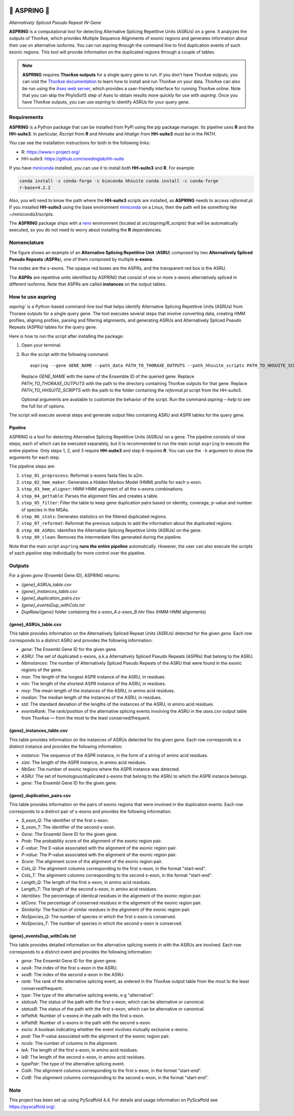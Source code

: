 .. image:: https://readthedocs.org/projects/aspring/badge/?version=latest
    :alt: ReadTheDocs
    :target: https://aspring.readthedocs.io/en/stable/
.. image:: https://img.shields.io/coveralls/github/PhyloSofS-Team/aspring/main.svg
    :alt: Coveralls
    :target: https://coveralls.io/r/PhyloSofS-Team/aspring
.. image:: https://img.shields.io/pypi/v/aspring.svg
    :alt: PyPI-Server
    :target: https://pypi.org/project/aspring/
.. image:: https://img.shields.io/badge/-PyScaffold-005CA0?logo=pyscaffold
    :alt: Project generated with PyScaffold
    :target: https://pyscaffold.org/


=================
🌼 **ASPRING** 🌼
=================


*Alternatively Spliced Pseudo Repeat IN-Gene*


**ASPRING** is a computational tool for detecting Alternative Splicing Repetitive Units
(ASRUs) on a gene. It analyzes the outputs of ThorAxe, which provides Multiple Sequence
Alignments of exonic regions and generates information about their use on alternative
isoforms. You can run aspring through the command line to find duplication events of such
exonic regions. This tool will provide information on the duplicated regions through a
couple of tables.

.. note:: 

    **ASPRING** requires **ThorAxe outputs** for a single query gene to run. If you don't
    have ThorAxe outputs, you can visit the `ThorAxe documentation`_ to learn how to install
    and run ThorAxe on your data. ThorAxe can also be run using the `Ases web server`_,
    which provides a user-friendly interface for running ThorAxe online. Note that you can
    skip the PhyloSofS step of Ases to obtain results more quickly for use with `aspring`.
    Once you have ThorAxe outputs, you can use `aspring` to identify ASRUs for your query
    gene.



Requirements
============

**ASPRING** is a Python package that can be installed from PyPI using the pip package
manager. Its pipeline uses **R** and the **HH-suite3**. In particular, `Rscript` from **R**
and `hhmake` and `hhalign` from **HH-suite3** must be in the `PATH`. 

You can see the installation instructions for both in the following links:

- R: https://www.r-project.org/
- HH-suite3: https://github.com/soedinglab/hh-suite

If you have miniconda_ installed, you can use it to install both **HH-suite3** and **R**.
For example:

.. code-block:: shell

    conda install -c conda-forge -c bioconda hhsuite conda install -c conda-forge
    r-base=4.2.2

Also, you will need to know the path where the **HH-suite3** scripts are installed, as
**ASPRING** needs to access `reformat.pl`. If you installed **HH-suite3** using the base
environment miniconda_ on a Linux, then the path will be something like
`~/miniconda3/scripts`.

The **ASPRING** package ships with a renv_ environment (located at `src/aspring/R_scripts`)
that will be automatically executed, so you do not need to worry about installing the **R**
dependencies.

Nomenclature
============

.. image:: https://aspring.readthedocs.io/en/latest/_images/nomenclature_example.png
   :alt: Image showing an ASRU composed by two ASPRs, one of them composed by multiple s-exons.

The figure shows an example of an **Alternative Splicing Repetitive Unit** (**ASRU**)
composed by two **Alternatively Spliced Pseudo Repeats** (**ASPRs**), one of them composed
by multiple **s-exons**.

The nodes are the s-exons. The opaque red boxes are the ASPRs, and the transparent red box
is the ASRU.

The **ASPRs** are repetitive units identified by ASPRING that consist of one or more s-exons
alternatively spliced in different isoforms. Note that ASPRs are called **instances** on the
output tables.

How to use aspring
==================

`aspring`` is a Python-based command-line tool that helps identify Alternative Splicing
Repetitive Units (ASRUs) from Thoraxe outputs for a single query gene. The tool executes
several steps that involve converting data, creating HMM profiles, aligning profiles,
parsing and filtering alignments, and generating ASRUs and Alternatively Spliced Pseudo
Repeats (ASPRs) tables for the query gene.

Here is how to run the script after installing the package:

1. Open your terminal.
2. Run the script with the following command:

   ::

       aspring --gene GENE_NAME --path_data PATH_TO_THORAXE_OUTPUTS --path_hhsuite_scripts PATH_TO_HHSUITE_SCRIPTS

   Replace `GENE_NAME` with the name of the Ensemble ID of the queried gene. Replace
   `PATH_TO_THORAXE_OUTPUTS` with the path to the directory containing ThorAxe outputs for
   that gene. Replace `PATH_TO_HHSUITE_SCRIPTS` with the path to the folder containing the
   `reformat.pl` script from the HH-suite3.

   Optional arguments are available to customize the behavior of the script. Run the command
   `aspring --help` to see the full list of options.

The script will execute several steps and generate output files containing ASRU and
ASPR tables for the query gene.


Pipeline
--------

ASPRING is a tool for detecting Alternative Splicing Repetitive Units (ASRUs) on a gene. The
pipeline consists of nine steps, each of which can be executed separately, but it is
recommended to run the main script ``aspring`` to execute the entire pipeline. Only steps 1,
2, and 3 require **HH-suite3** and step 6 requires **R**. You can use the ``-h`` argument to
show the arguments for each step.

The pipeline steps are:

1. ``step_01_preprocess``: Reformat s-exons fasta files to a2m.
2. ``step_02_hmm_maker``: Generates a Hidden Markov Model (HMM) profile for each s-exon.
3. ``step_03_hmm_aligner``: HMM-HMM alignment of all the s-exons combinations.
4. ``step_04_gettable``: Parses the alignment files and creates a table.
5. ``step_05_filter``: Filter the table to keep gene duplication pairs based on identity,
   coverage, p-value and number of species in the MSAs.
6. ``step_06_stats``: Generates statistics on the filtered duplicated regions.
7. ``step_07_reformat``: Reformat the previous outputs to add the information about the
   duplicated regions.
8. ``step_08_ASRUs``: Identifies the Alternative Splicing Repetitive Units (ASRUs) on the
   gene.
9. ``step_09_clean``: Removes the intermediate files generated during the pipeline.

Note that the main script ``aspring`` **runs the entire pipeline** automatically. However,
the user can also execute the scripts of each pipeline step individually for more control
over the pipeline.


Outputs
=======

For a given `gene` (Ensembl Gene ID), ASPRING returns:

- `{gene}_ASRUs_table.csv`
- `{gene}_instances_table.csv`
- `{gene}_duplication_pairs.csv`
- `{gene}_eventsDup_withCols.txt`
- `DupRaw/{gene}` folder containing the `s-exon_A.s-exon_B.hhr` files (HMM-HMM alignments) 

{gene}_ASRUs_table.csv
----------------------

This table provides information on the Alternatively Spliced Repeat Units (ASRUs) detected
for the given `gene`. Each row corresponds to a distinct ASRU and provides the following
information:

- `gene`: The Ensembl Gene ID for the given gene.
- `ASRU`: The set of duplicated s-exons, a.k.a Alternatively Spliced Pseudo Repeats (ASPRs)
  that belong to the ASRU.
- `Nbinstances`: The number of Alternatively Spliced Pseudo Repeats of the ASRU that were
  found in the exonic regions of the gene.
- `max`: The length of the longest ASPR instance of the ASRU, in residues.
- `min`: The length of the shortest ASPR instance of the ASRU, in residues.
- `moy`: The mean length of the instances of the ASRU, in amino acid residues.
- `median`: The median length of the instances of the ASRU, in residues.
- `std`: The standard deviation of the lengths of the instances of the ASRU, in amino acid
  residues.
- `eventsRank`: The rank/position of the alternative splicing events involving the ASRU in
  the `ases.csv` output table from ThorAxe — from the most to the least conserved/frequent.

{gene}_instances_table.csv
--------------------------

This table provides information on the instances of ASRUs detected for the given `gene`.
Each row corresponds to a distinct instance and provides the following information:

- `instance`: The sequence of the ASPR instance, in the form of a string of amino acid
  residues.
- `size`: The length of the ASPR instance, in amino acid residues.
- `NbSex`: The number of exonic regions where the ASPR instance was detected.
- `ASRU`: The set of homologous/duplicated s-exons that belong to the ASRU to which the ASPR
  instance belongs.
- `gene`: The Ensembl Gene ID for the given gene.
 
{gene}_duplication_pairs.csv
----------------------------

This table provides information on the pairs of exonic regions that were involved in the
duplication events. Each row corresponds to a distinct pair of s-exons and provides the
following information:

- `S_exon_Q`: The identifier of the first s-exon.
- `S_exon_T`: The identifier of the second s-exon.
- `Gene`: The Ensembl Gene ID for the given gene.
- `Prob`: The probability score of the alignment of the exonic region pair.
- `E-value`: The E-value associated with the alignment of the exonic region pair.
- `P-value`: The P-value associated with the alignment of the exonic region pair.
- `Score`: The alignment score of the alignment of the exonic region pair.
- `Cols_Q`: The alignment columns corresponding to the first s-exon, in the format
  "start-end".
- `Cols_T`: The alignment columns corresponding to the second s-exon, in the format
  "start-end".
- `Length_Q`: The length of the first s-exon, in amino acid residues.
- `Length_T`: The length of the second s-exon, in amino acid residues.
- `Identities`: The percentage of identical residues in the alignment of the exonic region
  pair.
- `IdCons`: The percentage of conserved residues in the alignment of the exonic region pair.
- `Similarity`: The fraction of similar residues in the alignment of the exonic region pair.
- `NoSpecies_Q`: The number of species in which the first s-exon is conserved.
- `NoSpecies_T`: The number of species in which the second s-exon is conserved.

{gene}_eventsDup_withCols.txt
-----------------------------

This table provides detailed information on the alternative splicing events in with the
ASRUs are involved. Each row corresponds to a distinct event and provides the following
information:

- `gene`: The Ensembl Gene ID for the given gene.
- `sexA`: The index of the first s-exon in the ASRU.
- `sexB`: The index of the second s-exon in the ASRU.
- `rank`: The rank of the alternative splicing event, as ordered in the ThorAxe output table
  from the most to the least conserved/frequent.
- `type`: The type of the alternative splicing events, e.g "alternative".
- `statusA`: The status of the path with the first s-exon, which can be alternative or
  canonical.
- `statusB`: The status of the path with the first s-exon, which can be alternative or
  canonical.
- `lePathA`: Number of s-exons in the path with the first s-exon.
- `lePathB`: Number of s-exons in the path with the second s-exon.
- `exclu`: A boolean indicating whether the event involves mutually exclusive s-exons.
- `pval`: The P-value associated with the alignment of the exonic region pair.
- `ncols`: The number of columns in the alignment.
- `leA`: The length of the first s-exon, in amino acid residues.
- `leB`: The length of the second s-exon, in amino acid residues.
- `typePair`: The type of the alternative splicing event.
- `ColA`: The alignment columns corresponding to the first s-exon, in the format
  "start-end".
- `ColB`: The alignment columns corresponding to the second s-exon, in the format
  "start-end".


.. _pyscaffold-notes:

Note
====

This project has been set up using PyScaffold 4.4. For details and usage information on
PyScaffold see https://pyscaffold.org/.


.. _miniconda: https://docs.conda.io/en/latest/miniconda.html
.. _renv: https://rstudio.github.io/renv/articles/renv.html
.. _ThorAxe documentation: https://phylosofs-team.github.io/thoraxe/
.. _Ases web server: http://www.lcqb.upmc.fr/Ases